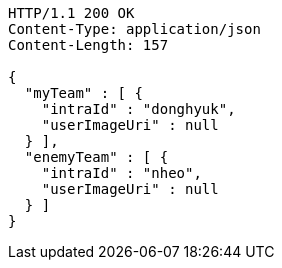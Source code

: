 [source,http,options="nowrap"]
----
HTTP/1.1 200 OK
Content-Type: application/json
Content-Length: 157

{
  "myTeam" : [ {
    "intraId" : "donghyuk",
    "userImageUri" : null
  } ],
  "enemyTeam" : [ {
    "intraId" : "nheo",
    "userImageUri" : null
  } ]
}
----